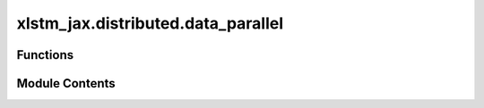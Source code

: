 xlstm_jax.distributed.data_parallel
===================================

.. py:module:: xlstm_jax.distributed.data_parallel


Functions
---------

.. autoapisummary::

   xlstm_jax.distributed.data_parallel.shard_params
   xlstm_jax.distributed.data_parallel.gather_array_with_mean_grads
   xlstm_jax.distributed.data_parallel.gather_params
   xlstm_jax.distributed.data_parallel.shard_module_params
   xlstm_jax.distributed.data_parallel.sync_gradients


Module Contents
---------------

.. py:function:: shard_params(params, axis_name, min_weight_size = 2**18)

   Shard parameters across the given mesh axis.

   :param params: The parameters to shard.
   :param axis_name: The axis to shard parameters across.
   :param min_weight_size: The minimum size of a parameter to shard. Parameters with fewer values will not be sharded.

   :returns: PyTree of same structure as params, but with leaves sharded over new axis if possible.


.. py:function:: gather_array_with_mean_grads(x, axis, axis_name, gather_dtype = None, grad_scatter_dtype = None)

   Gathering with averaging gradients across replicas.

   :param x: The array to gather.
   :param axis: The axis of the array to gather across.
   :param axis_name: The axis name of the mesh to gather across.
   :param gather_dtype: The dtype to cast the array to before gathering. If None, no casting is performed.
   :param grad_scatter_dtype: The dtype to cast the gradients to before scattering. If None, the dtype of x is used.

   :returns: The gathered array with a gradient function that averages across replicas.


.. py:function:: gather_params(params, axis_name, gather_dtype = None, grad_scatter_dtype = None)

   Gather parameters from all replicas across the given axis.

   :param params: The parameters to gather.
   :param axis_name: The axis to gather parameters across.
   :param gather_dtype: The dtype to cast the parameters to before gathering. If None, no casting is performed.
   :param grad_scatter_dtype: The dtype to cast the gradients to before scattering. If None, the dtype of the parameters
                              is used.

   :returns: PyTree of same structure as params, but with leaves gathered if they were a nn.Partitioned object.


.. py:function:: shard_module_params(target, axis_name, min_weight_size = 2**18, gather_dtype = None, grad_scatter_dtype = None)

   Shard parameters of a module across replicas.

   :param target: The module to shard.
   :param axis_name: The axis name to shard parameters across.
   :param min_weight_size: The minimum size of a parameter to shard. Parameters with fewer values will not be sharded.
   :param gather_dtype: The dtype to cast the parameters to before gathering. If None, no casting is performed.
   :param grad_scatter_dtype: The dtype to cast the gradients to before scattering. If None, the dtype of the parameters
                              is used.

   :returns: The module with sharded parameters.


.. py:function:: sync_gradients(grads, axis_names)

   Synchronize gradients across devices.

   Gradients for parameters that are replicated over a given axis are averaged across devices.
   Parameters that are partitioned over a given axis are considered to already have a mean of
   the gradients on each device, and hence do not need to be altered.

   :param grads: The gradients to synchronize.
   :param axis_names: The axis names to synchronize gradients across.

   :returns: The gradients averaged over the specified axes if they are replicated.


